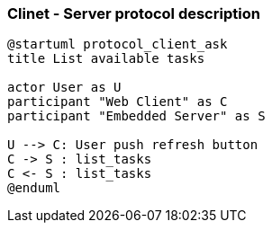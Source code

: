 :imagesdir: assets/images

=== Clinet - Server protocol description

[plantuml, diagram-classes2, png]
....
@startuml protocol_client_ask
title List available tasks

actor User as U
participant "Web Client" as C
participant "Embedded Server" as S

U --> C: User push refresh button
C -> S : list_tasks
C <- S : list_tasks
@enduml
....

// vim: set syntax=asciidoc: